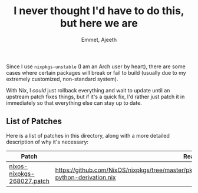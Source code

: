 #+title: I never thought I'd have to do this, but here we are
#+author: Emmet, Ajeeth

Since I use =nixpkgs-unstable= (I am an Arch user by heart), there are some cases where certain packages will break or fail to build (usually due to my extremely customized, non-standard system).

With Nix, I /could/ just rollback everything and wait to update until an upstream patch fixes things, but if it's a quick fix, I'd rather just patch it in immediately so that everything else can stay up to date.

** List of Patches
Here is a list of patches in this directory, along with a more detailed description of why it's necessary:

| Patch                        | Reason                                                                                       |
|------------------------------+----------------------------------------------------------------------------------------------|
| [[./nixos-nixpkgs-268027.patch][nixos-nixpkgs-268027.patch]] | [[https://github.com/NixOS/nixpkgs/tree/master/pkgs/development/interpreters/python/python2/mk-python-derivation.nix]]
